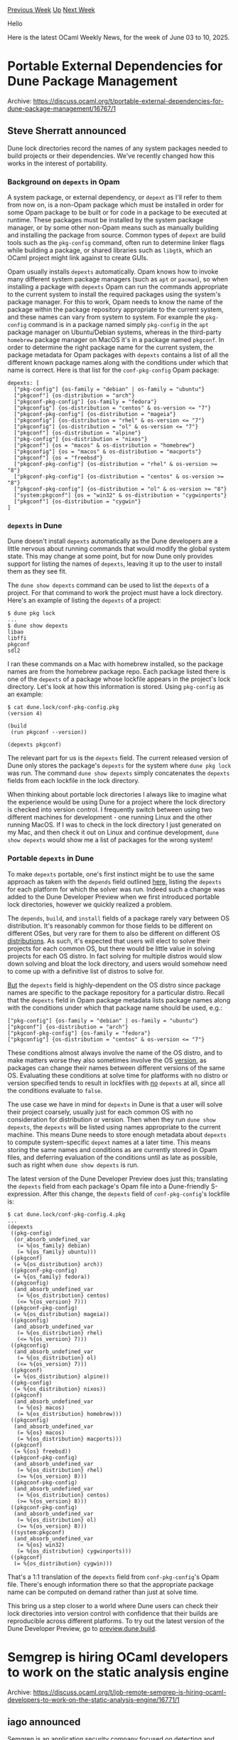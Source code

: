 #+OPTIONS: ^:nil
#+OPTIONS: html-postamble:nil
#+OPTIONS: num:nil
#+OPTIONS: toc:nil
#+OPTIONS: author:nil
#+HTML_HEAD: <style type="text/css">#table-of-contents h2 { display: none } .title { display: none } .authorname { text-align: right }</style>
#+HTML_HEAD: <style type="text/css">.outline-2 {border-top: 1px solid black;}</style>
#+TITLE: OCaml Weekly News
[[https://alan.petitepomme.net/cwn/2025.06.03.html][Previous Week]] [[https://alan.petitepomme.net/cwn/index.html][Up]] [[https://alan.petitepomme.net/cwn/2025.06.17.html][Next Week]]

Hello

Here is the latest OCaml Weekly News, for the week of June 03 to 10, 2025.

#+TOC: headlines 1


* Portable External Dependencies for Dune Package Management
:PROPERTIES:
:CUSTOM_ID: 1
:END:
Archive: https://discuss.ocaml.org/t/portable-external-dependencies-for-dune-package-management/16767/1

** Steve Sherratt announced


Dune lock directories record the names of any system packages needed to build projects or their dependencies. We've recently changed how this works in the
interest of portability.

*** Background on ~depexts~ in Opam

A system package, or external dependency, or ~depext~ as I'll refer to them from now on, is a non-Opam package which must be installed in order for some Opam package to be built or for code in a package to be executed at runtime. These packages must be installed by the system package manager, or by some other non-Opam means such as manually building and installing the package from source. Common types of ~depext~ are build tools such as the ~pkg-config~ command, often run to determine linker flags while building a package, or shared libraries such as ~libgtk~, which an OCaml project might link against to create GUIs.

Opam usually installs ~depexts~ automatically. Opam knows how to invoke many different system package managers (such as ~apt~ or ~pacman~), so when installing a package with ~depexts~ Opam can run the commands appropriate to the current system to install the required packages using the system's package manager. For this to work, Opam needs to know the name of the package within the package repository appropriate to the current system, and these names can vary from system to system. For example the ~pkg-config~ command is in a package named simply ~pkg-config~ in the ~apt~ package manager on Ubuntu/Debian systems, whereas in the third-party ~homebrew~ package manager on MacOS it's in a package named ~pkgconf~. In order to determine the right package name for the current system, the package metadata for Opam packages with ~depexts~ contains a list of all the different known package names along with the conditions under which that name is correct. Here is that list for the ~conf-pkg-config~ Opam package:
#+begin_example
depexts: [
  ["pkg-config"] {os-family = "debian" | os-family = "ubuntu"}
  ["pkgconf"] {os-distribution = "arch"}
  ["pkgconf-pkg-config"] {os-family = "fedora"}
  ["pkgconfig"] {os-distribution = "centos" & os-version <= "7"}
  ["pkgconf-pkg-config"] {os-distribution = "mageia"}
  ["pkgconfig"] {os-distribution = "rhel" & os-version <= "7"}
  ["pkgconfig"] {os-distribution = "ol" & os-version <= "7"}
  ["pkgconf"] {os-distribution = "alpine"}
  ["pkg-config"] {os-distribution = "nixos"}
  ["pkgconf"] {os = "macos" & os-distribution = "homebrew"}
  ["pkgconfig"] {os = "macos" & os-distribution = "macports"}
  ["pkgconf"] {os = "freebsd"}
  ["pkgconf-pkg-config"] {os-distribution = "rhel" & os-version >= "8"}
  ["pkgconf-pkg-config"] {os-distribution = "centos" & os-version >= "8"}
  ["pkgconf-pkg-config"] {os-distribution = "ol" & os-version >= "8"}
  ["system:pkgconf"] {os = "win32" & os-distribution = "cygwinports"}
  ["pkgconf"] {os-distribution = "cygwin"}
]
#+end_example

*** ~depexts~ in Dune

Dune doesn't install ~depexts~ automatically as the Dune developers are a little nervous about running commands that would modify the global system state. This may change at some point, but for now Dune only provides support for listing the names of ~depexts~, leaving it up to the user to install them as they see fit.

The ~dune show depexts~ command can be used to list the ~depexts~ of a project. For that command to work the project must have a lock directory. Here's an example of listing the ~depexts~ of a project:
#+begin_example
$ dune pkg lock
...
$ dune show depexts
libao
libffi
pkgconf
sdl2
#+end_example

I ran these commands on a Mac with homebrew installed, so the package names are from the homebrew package repo. Each package listed there is one of the ~depexts~ of a package whose lockfile appears in the project's lock directory. Let's look at how this information is stored. Using ~pkg-config~ as an example:
#+begin_example
$ cat dune.lock/conf-pkg-config.pkg
(version 4)

(build
 (run pkgconf --version))

(depexts pkgconf)
#+end_example

The relevant part for us is the ~depexts~ field. The current released version of Dune only stores the package's ~depexts~ for the system where ~dune pkg lock~ was run. The command ~dune show depexts~ simply concatenates the ~depexts~ fields from each lockfile in the lock directory.

When thinking about portable lock directories I always like to imagine what the experience would be using Dune for a project where the lock directory is checked into version control. I frequently switch between using two different machines for development - one running Linux and the other running MacOS. If I was to check in the lock directory I just generated on my Mac, and then check it out on Linux and continue development, ~dune show depexts~ would show me a list of packages for the wrong system!

*** Portable ~depexts~ in Dune

To make ~depexts~ portable, one's first instinct might be to use the same approach as taken with the ~depends~ field outlined [[https://ocaml.org/changelog/2025-05-19-portable-lock-directories-for-dune-package-management][here]], listing the ~depexts~ for each platform for which the solver was run. Indeed such a change was added to the Dune Developer Preview when we first introduced portable lock directories, however we quickly realized a problem.

The ~depends~, ~build~, and ~install~ fields of a package rarely vary between OS distribution. It's reasonably common for those fields to be different on different OSes, but very rare for them to also be different on different OS _distributions_. As such, it's expected that users will elect to solve their projects for each common OS, but there would be little value in solving projects for each OS distro. In fact solving for multiple distros would slow down solving and bloat the lock directory, and users would somehow need to come up with a definitive list of distros to solve for.

_But_ the ~depexts~ field is highly-dependent on the OS distro since package names are specific to the package repository for a particular distro. Recall that the ~depexts~ field in Opam package metadata lists package names along with the conditions under which that package name should be used, e.g.:
#+begin_example
["pkg-config"] {os-family = "debian" | os-family = "ubuntu"}
["pkgconf"] {os-distribution = "arch"}
["pkgconf-pkg-config"] {os-family = "fedora"}
["pkgconfig"] {os-distribution = "centos" & os-version <= "7"}
#+end_example
These conditions almost always involve the name of the OS distro, and to make matters worse they also sometimes involve the OS _version_, as packages can change their names between different versions of the same OS. Evaluating these conditions at solve time for platforms with no distro or version specified tends to result in lockfiles with _no_ ~depexts~ at all, since all the conditions evaluate to ~false~.

The use case we have in mind for ~depexts~ in Dune is that a user will solve their project coarsely, usually just for each common OS with no consideration for distribution or version. Then when they run ~dune show depexts~, the ~depexts~ will be listed using names appropriate to the current machine. This means Dune needs to store enough metadata about ~depexts~ to compute system-specific ~depext~ names at a later time. This means storing the same names and conditions as are currently stored in Opam files, and deferring evaluation of the conditions until as late as possible, such as right when ~dune show depexts~ is run.

The latest version of the Dune Developer Preview does just this; translating the ~depexts~ field from each package's Opam file into a Dune-friendly S-expression. After this change, the ~depexts~ field of ~conf-pkg-config~'s lockfile is:
#+begin_example
$ cat dune.lock/conf-pkg-config.4.pkg
...
(depexts
 ((pkg-config)
  (or_absorb_undefined_var
   (= %{os_family} debian)
   (= %{os_family} ubuntu)))
 ((pkgconf)
  (= %{os_distribution} arch))
 ((pkgconf-pkg-config)
  (= %{os_family} fedora))
 ((pkgconfig)
  (and_absorb_undefined_var
   (= %{os_distribution} centos)
   (<= %{os_version} 7)))
 ((pkgconf-pkg-config)
  (= %{os_distribution} mageia))
 ((pkgconfig)
  (and_absorb_undefined_var
   (= %{os_distribution} rhel)
   (<= %{os_version} 7)))
 ((pkgconfig)
  (and_absorb_undefined_var
   (= %{os_distribution} ol)
   (<= %{os_version} 7)))
 ((pkgconf)
  (= %{os_distribution} alpine))
 ((pkg-config)
  (= %{os_distribution} nixos))
 ((pkgconf)
  (and_absorb_undefined_var
   (= %{os} macos)
   (= %{os_distribution} homebrew)))
 ((pkgconfig)
  (and_absorb_undefined_var
   (= %{os} macos)
   (= %{os_distribution} macports)))
 ((pkgconf)
  (= %{os} freebsd))
 ((pkgconf-pkg-config)
  (and_absorb_undefined_var
   (= %{os_distribution} rhel)
   (>= %{os_version} 8)))
 ((pkgconf-pkg-config)
  (and_absorb_undefined_var
   (= %{os_distribution} centos)
   (>= %{os_version} 8)))
 ((pkgconf-pkg-config)
  (and_absorb_undefined_var
   (= %{os_distribution} ol)
   (>= %{os_version} 8)))
 ((system:pkgconf)
  (and_absorb_undefined_var
   (= %{os} win32)
   (= %{os_distribution} cygwinports)))
 ((pkgconf)
  (= %{os_distribution} cygwin)))
#+end_example

That's a 1:1 translation of the ~depexts~ field from ~conf-pkg-config~'s Opam file. There's enough information there so that the appropriate package name can be computed on demand rather than just at solve time.

This bring us a step closer to a world where Dune users can check their lock directories into version control with confidence that their builds are reproducible across different platforms. To try out the latest version of the Dune Developer Preview, go to [[https://preview.dune.build/][preview.dune.build]].
      



* Semgrep is hiring OCaml developers to work on the static analysis engine
:PROPERTIES:
:CUSTOM_ID: 2
:END:
Archive: https://discuss.ocaml.org/t/job-remote-semgrep-is-hiring-ocaml-developers-to-work-on-the-static-analysis-engine/16771/1

** iago announced


Semgrep is an application security company focused on detecting and remediating vulnerabilities. The static analysis engine is primarily written in OCaml. We are looking for a senior software engineer to join the Code team, where we focus on first-party code vulnerability and secrets scanning.

The ideal candidate has experience building program analysis tooling or code scanners (perhaps in a research context).

Both on-site and remote work are OK.

If this sounds interesting to you, see our job posting at [[https://job-boards.greenhouse.io/semgrep/jobs/4752361007][Senior Program Analysis Engineer, Code]].

Let me know if you have any questions!
      



* Elpe, a config-as-code build system written in OCaml+Rust
:PROPERTIES:
:CUSTOM_ID: 3
:END:
Archive: https://discuss.ocaml.org/t/elpe-a-config-as-code-build-system-written-in-ocaml-rust/16783/1

** pmeunier announced


I just released the first version of Elpe, a build system designed as a blend of Nix and Ubuntu.

It uses OCaml for the frontend, and communicates with a Rust backend via gRPC.

[[https://pijul.org/posts/2025-06-08-elpe][Blog post about it]]
      



* Dune dev meeting
:PROPERTIES:
:CUSTOM_ID: 4
:END:
Archive: https://discuss.ocaml.org/t/ann-dune-dev-meeting/14994/31

** Etienne Marais announced


Hello :vulcan_salute: 
The next Dune Dev Meeting will be tomorrow on *Wednesday, June, 11th at 16:00 CEST*. This is going to be a one-hour-long meeting.

Whether you are a maintainer, a regular contributor, a new joiner or just curious, you are welcome to join: these discussions are opened! The goal of these meetings is to provide a place to discuss the ongoing work together and synchronize with the Dune developers :+1:

The agenda is available on the [[https://github.com/ocaml/dune/wiki/dev-meeting-2025-06-11][meeting dedicated page]]. Feel free to add more items in it.

- Meeting link: [[https://us06web.zoom.us/j/85096877776?pwd=cWNhU1dHQ1ZNSjZuOUZCQ0h2by9Udz09][zoom]]
- Calendar event: [[https://calendar.google.com/calendar/u/0/embed?src=c_5cd698df6784e385b1cdcdc1dbca18c061faa96959a04781566d304dc9ec7319@group.calendar.google.com][google calendar]]
- Wiki with information and previous notes: [[https://github.com/ocaml/dune/wiki][dune wiki on GitHub]]
      



* Other OCaml News
:PROPERTIES:
:CUSTOM_ID: 5
:END:
** From the ocaml.org blog


Here are links from many OCaml blogs aggregated at [[https://ocaml.org/blog/][the ocaml.org blog]].

- [[https://tarides.com/blog/2025-06-05-opam-health-check-or-how-we-got-to-90-of-packages-building-with-dune-package-management][Opam Health Check: or How we Got to 90+% of Packages Building with Dune Package Management]]
- [[https://soap.coffee/~lthms/posts/PeerProgrammingWithLLMs.html][Peer-Programming in Modern OCaml with ChatGPT and Gemini]]
- [[https://tarides.com/blog/2025-05-30-ceos-project-kick-off-using-satellites-to-survey-the-earth][CEOS Project Kick-Off: Using Satellites to Survey the Earth]]
- [[https://jon.recoil.org/blog/2025/05/docs-progress.html][Progress in OCaml docs]]
- [[https://www.dra27.uk/blog/week-that-was/2025/05/24/wtw-21.html][The week that was - 2025 w21]]
- [[https://www.dra27.uk/blog/misc/2025/05/23/build-event.html][Build Meetup - Jane Street London]]
      



* Old CWN
:PROPERTIES:
:UNNUMBERED: t
:END:

If you happen to miss a CWN, you can [[mailto:alan.schmitt@polytechnique.org][send me a message]] and I'll mail it to you, or go take a look at [[https://alan.petitepomme.net/cwn/][the archive]] or the [[https://alan.petitepomme.net/cwn/cwn.rss][RSS feed of the archives]].

If you also wish to receive it every week by mail, you may subscribe to the [[https://sympa.inria.fr/sympa/info/caml-list][caml-list]].

#+BEGIN_authorname
[[https://alan.petitepomme.net/][Alan Schmitt]]
#+END_authorname

